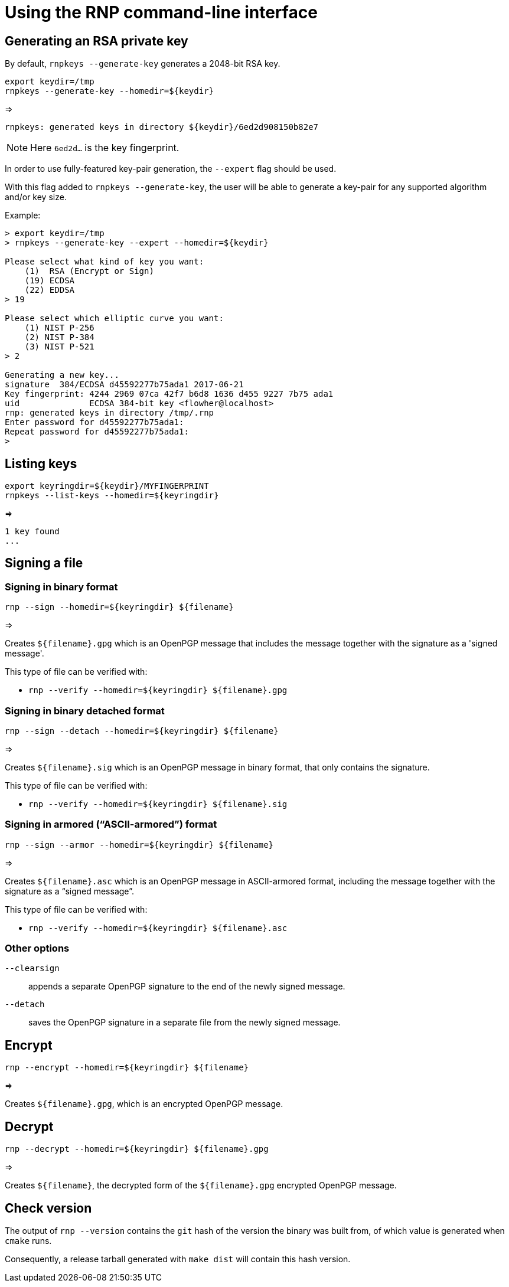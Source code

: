 = Using the RNP command-line interface

== Generating an RSA private key

By default, `rnpkeys  --generate-key` generates a 2048-bit RSA key.

[source,console]
----
export keydir=/tmp
rnpkeys --generate-key --homedir=${keydir}
----

=>

[source,console]
----
rnpkeys: generated keys in directory ${keydir}/6ed2d908150b82e7
----

NOTE: Here `6ed2d...` is the key fingerprint.

In order to use fully-featured key-pair generation, the `--expert` flag
should be used.

With this flag added to `rnpkeys --generate-key`, the user will be
able to generate a key-pair for any supported algorithm and/or key size.

Example:

[source,console]
----
> export keydir=/tmp
> rnpkeys --generate-key --expert --homedir=${keydir}

Please select what kind of key you want:
    (1)  RSA (Encrypt or Sign)
    (19) ECDSA
    (22) EDDSA
> 19

Please select which elliptic curve you want:
    (1) NIST P-256
    (2) NIST P-384
    (3) NIST P-521
> 2

Generating a new key...
signature  384/ECDSA d45592277b75ada1 2017-06-21
Key fingerprint: 4244 2969 07ca 42f7 b6d8 1636 d455 9227 7b75 ada1
uid              ECDSA 384-bit key <flowher@localhost>
rnp: generated keys in directory /tmp/.rnp
Enter password for d45592277b75ada1:
Repeat password for d45592277b75ada1:
>
----


== Listing keys

[source,console]
----
export keyringdir=${keydir}/MYFINGERPRINT
rnpkeys --list-keys --homedir=${keyringdir}

----

=>

[source,console]
----
1 key found
...
----


== Signing a file


=== Signing in binary format

[source,console]
----
rnp --sign --homedir=${keyringdir} ${filename}
----

=>

Creates `${filename}.gpg` which is an OpenPGP message that includes the
message together with the signature as a 'signed message'.

This type of file can be verified with:

* `rnp --verify --homedir=${keyringdir} ${filename}.gpg`


=== Signing in binary detached format

[source,console]
----
rnp --sign --detach --homedir=${keyringdir} ${filename}
----

=>

Creates `${filename}.sig` which is an OpenPGP message in binary
format, that only contains the signature.

This type of file can be verified with:

* `rnp --verify --homedir=${keyringdir} ${filename}.sig`


=== Signing in armored ("`ASCII-armored`") format

[source,console]
----
rnp --sign --armor --homedir=${keyringdir} ${filename}
----

=>

Creates `${filename}.asc` which is an OpenPGP message in ASCII-armored
format, including the message together with the signature as a
"`signed message`".

This type of file can be verified with:

* `rnp --verify --homedir=${keyringdir} ${filename}.asc`


=== Other options

`--clearsign`::
appends a separate OpenPGP signature to the end of the newly
signed message.

`--detach`::
saves the OpenPGP signature in a separate file from the newly
signed message.


== Encrypt


[source,console]
----
rnp --encrypt --homedir=${keyringdir} ${filename}
----

=>

Creates `${filename}.gpg`, which is an encrypted OpenPGP message.


== Decrypt

[source,console]
----
rnp --decrypt --homedir=${keyringdir} ${filename}.gpg
----

=>

Creates `${filename}`, the decrypted form of the `${filename}.gpg`
encrypted OpenPGP message.


== Check version

The output of `rnp --version` contains the `git` hash of the version
the binary was built from, of which value is generated when `cmake` runs.

Consequently, a release tarball generated with `make dist` will
contain this hash version.
